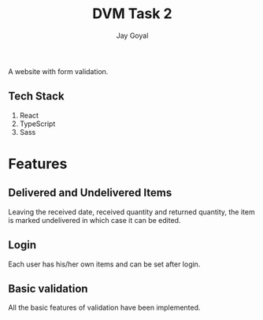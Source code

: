 #+TITLE: DVM Task 2
#+AUTHOR: Jay Goyal

A website with form validation.

** Tech Stack
	1. React
	2. TypeScript
	3. Sass

* Features

** Delivered and Undelivered Items
   Leaving the received date, received quantity and returned quantity,
   the item is marked undelivered in which case it can be edited.

** Login
   Each user has his/her own items and can be set after login.

** Basic validation
   All the basic features of validation have been implemented.

